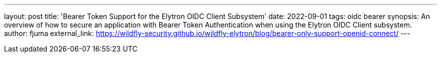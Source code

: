 ---
layout: post
title: 'Bearer Token Support for the Elytron OIDC Client Subsystem'
date: 2022-09-01
tags: oidc bearer
synopsis: An overview of how to secure an application with Bearer Token Authentication when using the Elytron OIDC Client subsystem.
author: fjuma
external_link: https://wildfly-security.github.io/wildfly-elytron/blog/bearer-only-support-openid-connect/
---

